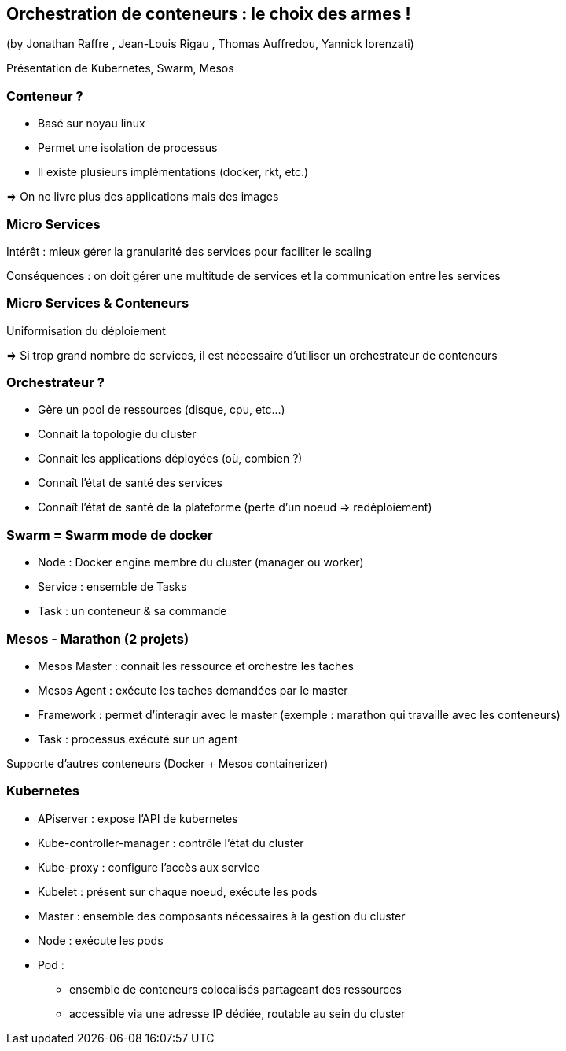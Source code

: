 == Orchestration de conteneurs : le choix des armes !
(by Jonathan Raffre , Jean-Louis Rigau , Thomas Auffredou, Yannick lorenzati)

Présentation de Kubernetes, Swarm, Mesos

=== Conteneur ?

* Basé sur noyau linux
* Permet une isolation de processus
* Il existe plusieurs implémentations (docker, rkt, etc.)

=> On ne livre plus des applications mais des images

=== Micro Services

Intérêt : mieux gérer la granularité des services pour faciliter le scaling

Conséquences : on doit gérer une multitude de services et la communication entre les services

=== Micro Services &amp; Conteneurs

Uniformisation du déploiement

=> Si trop grand nombre de services, il est nécessaire d'utiliser un orchestrateur de conteneurs

=== Orchestrateur ?

* Gère un pool de ressources (disque, cpu, etc…)
* Connait la topologie du cluster
* Connait les applications déployées (où, combien ?)
* Connaît l'état de santé des services
* Connaît l'état de santé de la plateforme (perte d'un noeud => redéploiement)

=== Swarm = Swarm mode de docker

* Node : Docker engine membre du cluster (manager ou worker)
* Service : ensemble de Tasks
* Task : un conteneur &amp; sa commande

=== Mesos - Marathon (2 projets)

* Mesos Master : connait les ressource et orchestre les taches
* Mesos Agent : exécute les taches demandées par le master
* Framework : permet d'interagir avec le master (exemple : marathon qui travaille avec les conteneurs)
* Task : processus exécuté sur un agent

Supporte d'autres conteneurs (Docker + Mesos containerizer)

=== Kubernetes

* APiserver : expose l'API de kubernetes
* Kube-controller-manager : contrôle l'état du cluster
* Kube-proxy : configure l'accès aux service
* Kubelet : présent sur chaque noeud, exécute les pods
* Master : ensemble des composants nécessaires à la gestion du cluster
* Node : exécute les pods
* Pod :
** ensemble de conteneurs colocalisés partageant des ressources
** accessible via une adresse IP dédiée, routable au sein du cluster